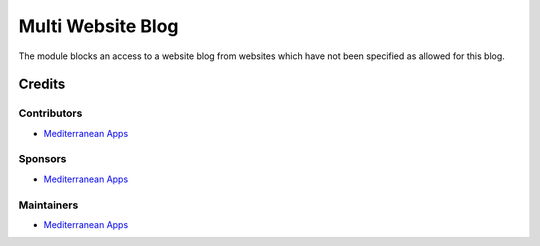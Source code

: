 ====================
 Multi Website Blog
====================

The module blocks an access to a website blog from websites which have not been specified as allowed for this blog.

Credits
=======

Contributors
------------
* `Mediterranean Apps <mediterranean.apps@gmail.com>`__

Sponsors
--------
* `Mediterranean Apps <mediterranean.apps@gmail.com>`__

Maintainers
-----------
* `Mediterranean Apps <mediterranean.apps@gmail.com>`__